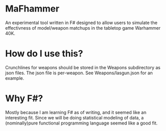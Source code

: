 * MaFhammer

An experimental tool written in F# designed to allow users to simulate the effectivness
of model/weapon matchups in the tabletop game Warhammer 40K.

* How do I use this?

Crunchlines for weapons should be stored in the Weapons subdirectory as json files.
The json file is per-weapon. See Weapons/lasgun.json for an example.

* Why F#?

Mostly because I am learning F# as of writing, and it seemed like an interesting fit.
Since we will be doing statistical modeling of data, a (nominally)pure functional programming
language seemed like a good fit.